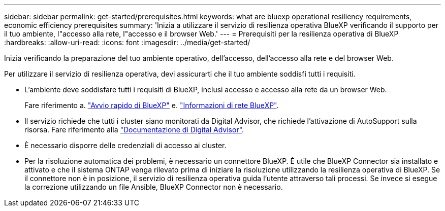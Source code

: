 ---
sidebar: sidebar 
permalink: get-started/prerequisites.html 
keywords: what are bluexp operational resiliency requirements, economic efficiency prerequisites 
summary: 'Inizia a utilizzare il servizio di resilienza operativa BlueXP verificando il supporto per il tuo ambiente, l"accesso alla rete, l"accesso e il browser Web.' 
---
= Prerequisiti per la resilienza operativa di BlueXP
:hardbreaks:
:allow-uri-read: 
:icons: font
:imagesdir: ../media/get-started/


[role="lead"]
Inizia verificando la preparazione del tuo ambiente operativo, dell'accesso, dell'accesso alla rete e del browser Web.

Per utilizzare il servizio di resilienza operativa, devi assicurarti che il tuo ambiente soddisfi tutti i requisiti.

* L'ambiente deve soddisfare tutti i requisiti di BlueXP, inclusi accesso e accesso alla rete da un browser Web.
+
Fare riferimento a. https://docs.netapp.com/us-en/bluexp-setup-admin/task-quick-start-standard-mode.html["Avvio rapido di BlueXP"^] e. https://docs.netapp.com/us-en/bluexp-setup-admin/reference-networking-saas-console.html["Informazioni di rete BlueXP"^].

* Il servizio richiede che tutti i cluster siano monitorati da Digital Advisor, che richiede l'attivazione di AutoSupport sulla risorsa. Fare riferimento alla https://docs.netapp.com/us-en/active-iq/index.html["Documentazione di Digital Advisor"^].
* È necessario disporre delle credenziali di accesso ai cluster.
* Per la risoluzione automatica dei problemi, è necessario un connettore BlueXP. È utile che BlueXP Connector sia installato e attivato e che il sistema ONTAP venga rilevato prima di iniziare la risoluzione utilizzando la resilienza operativa di BlueXP. Se il connettore non è in posizione, il servizio di resilienza operativa guida l'utente attraverso tali processi. Se invece si esegue la correzione utilizzando un file Ansible, BlueXP Connector non è necessario.


